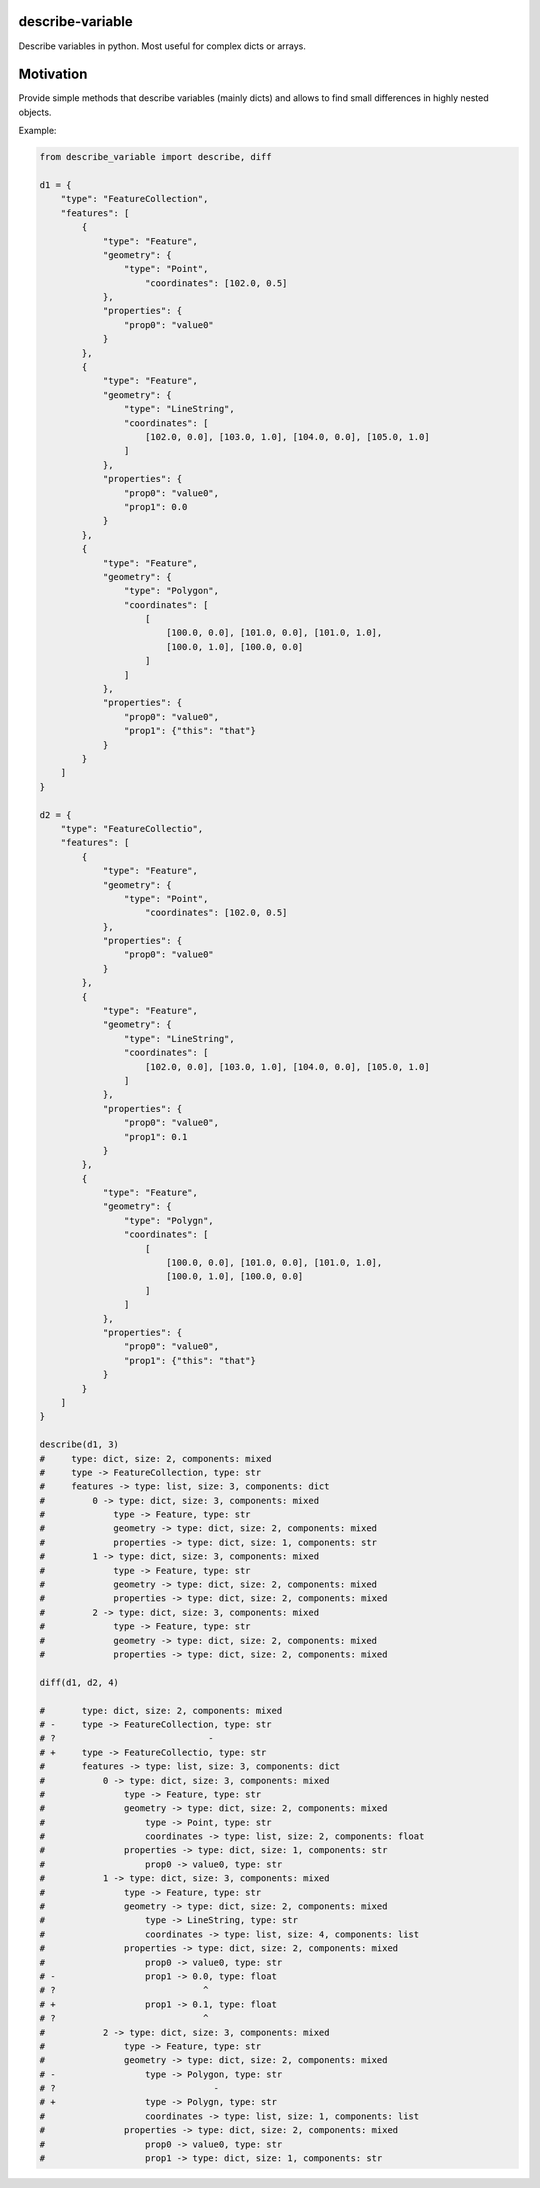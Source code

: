 =================
describe-variable
=================


Describe variables in python. Most useful for complex dicts or arrays.

==========
Motivation
==========

Provide simple methods that describe variables (mainly dicts) and allows to find small differences in highly nested objects.



Example:

.. code-block:: python
    
    from describe_variable import describe, diff

    d1 = {
        "type": "FeatureCollection",
        "features": [
            {
                "type": "Feature",
                "geometry": {
                    "type": "Point",
                        "coordinates": [102.0, 0.5]
                },
                "properties": {
                    "prop0": "value0"
                }
            },
            {
                "type": "Feature",
                "geometry": {
                    "type": "LineString",
                    "coordinates": [
                        [102.0, 0.0], [103.0, 1.0], [104.0, 0.0], [105.0, 1.0]
                    ]
                },
                "properties": {
                    "prop0": "value0",
                    "prop1": 0.0
                }
            },
            {
                "type": "Feature",
                "geometry": {
                    "type": "Polygon",
                    "coordinates": [
                        [
                            [100.0, 0.0], [101.0, 0.0], [101.0, 1.0],
                            [100.0, 1.0], [100.0, 0.0]
                        ]
                    ]
                },
                "properties": {
                    "prop0": "value0",
                    "prop1": {"this": "that"}
                }
            }
        ]
    }

    d2 = {
        "type": "FeatureCollectio",
        "features": [
            {
                "type": "Feature",
                "geometry": {
                    "type": "Point",
                        "coordinates": [102.0, 0.5]
                },
                "properties": {
                    "prop0": "value0"
                }
            },
            {
                "type": "Feature",
                "geometry": {
                    "type": "LineString",
                    "coordinates": [
                        [102.0, 0.0], [103.0, 1.0], [104.0, 0.0], [105.0, 1.0]
                    ]
                },
                "properties": {
                    "prop0": "value0",
                    "prop1": 0.1
                }
            },
            {
                "type": "Feature",
                "geometry": {
                    "type": "Polygn",
                    "coordinates": [
                        [
                            [100.0, 0.0], [101.0, 0.0], [101.0, 1.0],
                            [100.0, 1.0], [100.0, 0.0]
                        ]
                    ]
                },
                "properties": {
                    "prop0": "value0",
                    "prop1": {"this": "that"}
                }
            }
        ]
    }

    describe(d1, 3)
    #     type: dict, size: 2, components: mixed
    #     type -> FeatureCollection, type: str
    #     features -> type: list, size: 3, components: dict
    #         0 -> type: dict, size: 3, components: mixed
    #             type -> Feature, type: str
    #             geometry -> type: dict, size: 2, components: mixed
    #             properties -> type: dict, size: 1, components: str
    #         1 -> type: dict, size: 3, components: mixed
    #             type -> Feature, type: str
    #             geometry -> type: dict, size: 2, components: mixed
    #             properties -> type: dict, size: 2, components: mixed
    #         2 -> type: dict, size: 3, components: mixed
    #             type -> Feature, type: str
    #             geometry -> type: dict, size: 2, components: mixed
    #             properties -> type: dict, size: 2, components: mixed

    diff(d1, d2, 4)

    #       type: dict, size: 2, components: mixed
    # -     type -> FeatureCollection, type: str
    # ?                             -
    # +     type -> FeatureCollectio, type: str
    #       features -> type: list, size: 3, components: dict
    #           0 -> type: dict, size: 3, components: mixed
    #               type -> Feature, type: str
    #               geometry -> type: dict, size: 2, components: mixed
    #                   type -> Point, type: str
    #                   coordinates -> type: list, size: 2, components: float
    #               properties -> type: dict, size: 1, components: str
    #                   prop0 -> value0, type: str
    #           1 -> type: dict, size: 3, components: mixed
    #               type -> Feature, type: str
    #               geometry -> type: dict, size: 2, components: mixed
    #                   type -> LineString, type: str
    #                   coordinates -> type: list, size: 4, components: list
    #               properties -> type: dict, size: 2, components: mixed
    #                   prop0 -> value0, type: str
    # -                 prop1 -> 0.0, type: float
    # ?                            ^
    # +                 prop1 -> 0.1, type: float
    # ?                            ^
    #           2 -> type: dict, size: 3, components: mixed
    #               type -> Feature, type: str
    #               geometry -> type: dict, size: 2, components: mixed
    # -                 type -> Polygon, type: str
    # ?                              -
    # +                 type -> Polygn, type: str
    #                   coordinates -> type: list, size: 1, components: list
    #               properties -> type: dict, size: 2, components: mixed
    #                   prop0 -> value0, type: str
    #                   prop1 -> type: dict, size: 1, components: str

